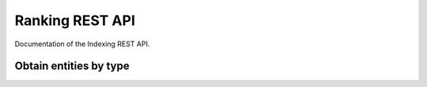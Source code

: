 Ranking REST API
================

Documentation of the Indexing REST API.

Obtain entities by type
+++++++++++++++++++++++

.. http:get:: /api/health

   Status of api health

   **Example request**:

   .. tabs::

      .. code-tab:: bash
 
         $ curl --location --request GET 'https://{{indexing-host}}/api/health'

   **Example response**:

   .. sourcecode:: json

      {
        "status": "UP"
      } 

   :resheader Content-Type: application/json
      
   :statuscode 200: no error
